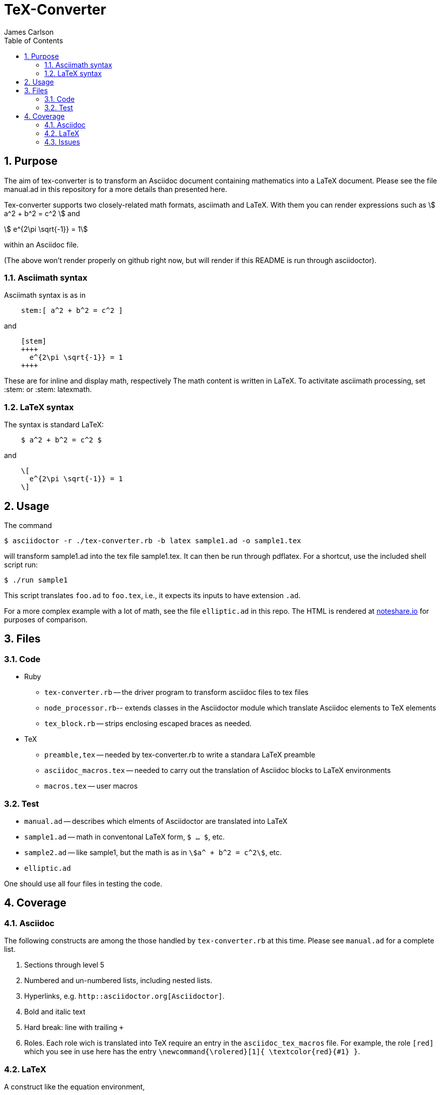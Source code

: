 = TeX-Converter
James Carlson
:numbered:
:toc:
:stem: 



== Purpose

The aim of +tex-converter+ is to transform an Asciidoc
document containing mathematics into a LaTeX document.
Please see the file [red]#manual.ad# 
in this repository for a more details than presented 
here.

Tex-converter supports two closely-related math formats, [blue]#asciimath#
and [blue]#LaTeX#. With them you can render expressions
such as stem:[ a^2 + b^2 = c^2 ] and

[stem]
++++
 e^{2\pi \sqrt{-1}} = 1
++++
within an Asciidoc file.

(The above won't render properly on github right now, but
will render if this README is run through asciidoctor).


=== Asciimath syntax

Asciimath syntax is
as in
----
    stem:[ a^2 + b^2 = c^2 ]
----

and

----
    [stem]
    ++++
      e^{2\pi \sqrt{-1}} = 1
    ++++
----
These are for inline and display math, respectively
The math content is written in LaTeX.
To activitate asciimath
processing, set [blue]#+:stem:+# or [blue]#+:stem: latexmath+#. 

=== LaTeX syntax

The syntax is standard LaTeX:

----
    $ a^2 + b^2 = c^2 $
----

and

----
    \[ 
      e^{2\pi \sqrt{-1}} = 1 
    \]
----


== Usage

The command

[source]
--
$ asciidoctor -r ./tex-converter.rb -b latex sample1.ad -o sample1.tex
--

will transform [blue]#+sample1.ad+# into the tex file  [blue]#+sample1.tex+#.
It can then be run through +pdflatex+. For a shortcut, use the 
included shell script [blue]#run#:

[source]
--
$ ./run sample1
-- 

This script translates `foo.ad` to `foo.tex`, i.e., it expects
its inputs to have extension `.ad`.

For a more complex example with a lot of math, 
see the file `elliptic.ad` in this repo.
The HTML is rendered at  http://epsilon.my.noteshare.io/notebook/195/?note=782[noteshare.io] for purposes of comparison.


== Files

=== Code

* Ruby
** `tex-converter.rb` -- the driver program to transform asciidoc files to tex files
** `node_processor.rb`-- extends classes in the Asciidoctor module which translate
  Asciidoc elements to TeX elements
** `tex_block.rb` -- strips enclosing escaped braces as needed.
* TeX
** `preamble,tex` -- needed by tex-converter.rb to write a standara LaTeX preamble
** `asciidoc_macros.tex` -- needed to carry out the translation of Asciidoc
   blocks to LaTeX environments
** `macros.tex` -- user macros


=== Test

* `manual.ad` -- describes which elments of Asciidoctor are translated into LaTeX
* `sample1.ad` -- math in conventonal LaTeX form, `$ ... $`, etc.
* `sample2.ad` -- like sample1, but the math is as in `stem:[a^ + b^2 = c^2]`, etc.
* `elliptic.ad`

One should use all four files in testing the code.

== Coverage

=== Asciidoc

The following constructs are among the those handled by `tex-converter.rb` at this time.  Please see `manual.ad` for a complete list.


. Sections through level 5

. Numbered and un-numbered lists, including nested lists.

. Hyperlinks, e.g. `http::asciidoctor.org[Asciidoctor]`.
  
. Bold and italic text

. Hard break: line with trailing `+`


. Roles.  Each role wich is translated into TeX require an entry in the  `asciidoc_tex_macros` file.  For example, the role `[red]`
[red]#which you see in use here# has the entry 
`\newcommand{\rolered}[1]{ \textcolor{red}{#1} }`.






=== LaTeX

A construct like the equation environment,
----
    \[ 
	    \begin{equation} 
		... 
	    \end{equation} 
   \]
---- 
needs to be transformed to ----
---- 
	    \begin{equation} 
		... 
	    \end{equation} 
---- 
There is a tricky point here.  Environments
like the equation environment live outside
of the delimiters `\[ ... \]`. But others live inside. Those
that live outside in LaTeX must have their deliimiters
stripped.  The needed transformation
is given by `TeXBlock.process_environments` in
the file `tex_block.rb`. 


The TeXBlock package addresses the points made
above in the case of both conventional LaTeX syntax
 and the `[stem]` block
syntax.


=== Issues


. The following symbols need to be passed through unchanged

** +--+
** +<+ 
** +>+
** +&+ -- important for typesettig matrices
** +...+ -- horizontal rule


. Some apostrophes and quotes are bad -- they get
translated as +&#1234;+ and TeX chokes on them.








